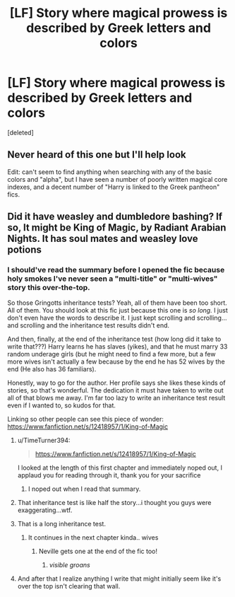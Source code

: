 #+TITLE: [LF] Story where magical prowess is described by Greek letters and colors

* [LF] Story where magical prowess is described by Greek letters and colors
:PROPERTIES:
:Score: 24
:DateUnix: 1600290943.0
:DateShort: 2020-Sep-17
:FlairText: FOUND
:END:
[deleted]


** Never heard of this one but I'll help look

Edit: can't seem to find anything when searching with any of the basic colors and "alpha", but I have seen a number of poorly written magical core indexes, and a decent number of "Harry is linked to the Greek pantheon" fics.
:PROPERTIES:
:Author: SuperBigMac
:Score: 3
:DateUnix: 1600303400.0
:DateShort: 2020-Sep-17
:END:


** Did it have weasley and dumbledore bashing? If so, It might be King of Magic, by Radiant Arabian Nights. It has soul mates and weasley love potions
:PROPERTIES:
:Author: Puzzled-You
:Score: 1
:DateUnix: 1600308562.0
:DateShort: 2020-Sep-17
:END:

*** I should've read the summary before I opened the fic because holy smokes I've never seen a "multi-title" or "multi-wives" story this over-the-top.

So those Gringotts inheritance tests? Yeah, all of them have been too short. All of them. You should look at this fic just because this one is /so long./ I just don't even have the words to describe it. I just kept scrolling and scrolling... and scrolling and the inheritance test results didn't end.

And then, finally, at the end of the inheritance test (how long did it take to write that???) Harry learns he has slaves (yikes), and that he must marry 33 random underage girls (but he might need to find a few more, but a few more wives isn't actually a few because by the end he has 52 wives by the end (He also has 36 familiars).

Honestly, way to go for the author. Her profile says she likes these kinds of stories, so that's wonderful. The dedication it must have taken to write out all of that blows me away. I'm far too lazy to write an inheritance test result even if I wanted to, so kudos for that.

Linking so other people can see this piece of wonder: [[https://www.fanfiction.net/s/12418957/1/King-of-Magic]]
:PROPERTIES:
:Author: 62612082460
:Score: 7
:DateUnix: 1600317794.0
:DateShort: 2020-Sep-17
:END:

**** u/TimeTurner394:
#+begin_quote
  [[https://www.fanfiction.net/s/12418957/1/King-of-Magic]]
#+end_quote

I looked at the length of this first chapter and immediately noped out, I applaud you for reading through it, thank you for your sacrifice
:PROPERTIES:
:Author: TimeTurner394
:Score: 3
:DateUnix: 1600320690.0
:DateShort: 2020-Sep-17
:END:

***** I noped out when I read that summary.
:PROPERTIES:
:Author: VulpineKitsune
:Score: 2
:DateUnix: 1600353084.0
:DateShort: 2020-Sep-17
:END:


**** That inheritance test is like half the story...i thought you guys were exaggerating...wtf.
:PROPERTIES:
:Author: sal101
:Score: 3
:DateUnix: 1600323437.0
:DateShort: 2020-Sep-17
:END:


**** That is a long inheritance test.
:PROPERTIES:
:Author: I_love_DPs
:Score: 2
:DateUnix: 1600321016.0
:DateShort: 2020-Sep-17
:END:

***** It continues in the next chapter kinda.. wives
:PROPERTIES:
:Author: Erkkifloof
:Score: 3
:DateUnix: 1600340876.0
:DateShort: 2020-Sep-17
:END:

****** Neville gets one at the end of the fic too!
:PROPERTIES:
:Author: 62612082460
:Score: 2
:DateUnix: 1600374470.0
:DateShort: 2020-Sep-18
:END:

******* /visible groans/
:PROPERTIES:
:Author: Erkkifloof
:Score: 3
:DateUnix: 1600374628.0
:DateShort: 2020-Sep-18
:END:


**** And after that I realize anything I write that might initially seem like it's over the top isn't clearing that wall.
:PROPERTIES:
:Author: horrorshowjack
:Score: 2
:DateUnix: 1600324503.0
:DateShort: 2020-Sep-17
:END:
